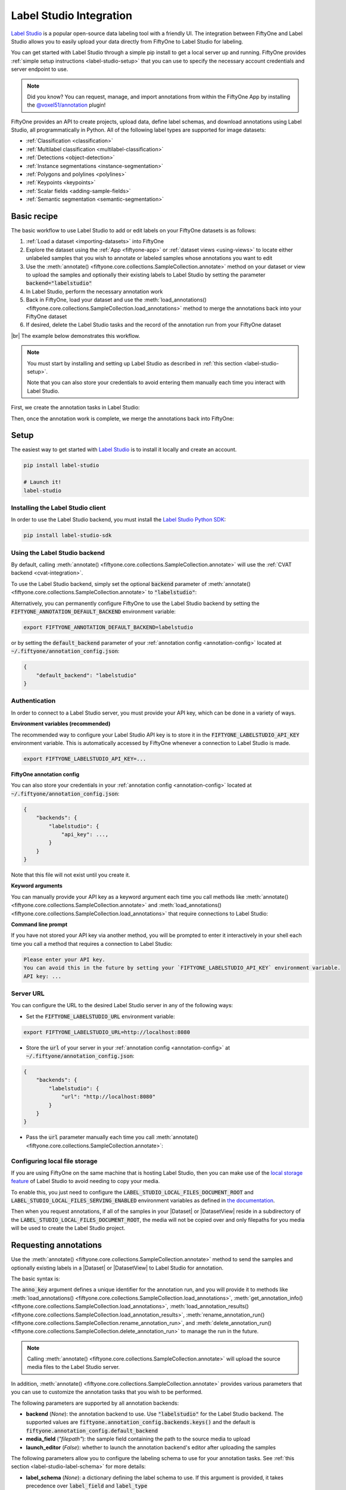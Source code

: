 .. _label-studio-integration:

Label Studio Integration
========================

.. default-role:: code

`Label Studio <https://labelstud.io/>`_ is a popular open-source data labeling
tool with a friendly UI. The integration between FiftyOne and Label Studio
allows you to easily upload your data directly from FiftyOne to Label Studio
for labeling.

You can get started with Label Studio through a simple pip install to get a
local server up and running. FiftyOne provides
:ref:`simple setup instructions <label-studio-setup>` that you can use to
specify the necessary account credentials and server endpoint to use.

.. note::

    Did you know? You can request, manage, and import annotations from within
    the FiftyOne App by installing the
    `@voxel51/annotation <https://github.com/voxel51/fiftyone-plugins/tree/main/plugins/annotation>`_
    plugin!

FiftyOne provides an API to create projects, upload data, define label schemas,
and download annotations using Label Studio, all programmatically in Python.
All of the following label types are supported for image datasets:

- :ref:`Classification <classification>`
- :ref:`Multilabel classification <multilabel-classification>`
- :ref:`Detections <object-detection>`
- :ref:`Instance segmentations <instance-segmentation>`
- :ref:`Polygons and polylines <polylines>`
- :ref:`Keypoints <keypoints>`
- :ref:`Scalar fields <adding-sample-fields>`
- :ref:`Semantic segmentation <semantic-segmentation>`

.. _label-studio-basic-recipe:

Basic recipe
____________

The basic workflow to use Label Studio to add or edit labels on your FiftyOne
datasets is as follows:

1) :ref:`Load a dataset <importing-datasets>` into FiftyOne

2) Explore the dataset using the :ref:`App <fiftyone-app>` or
   :ref:`dataset views <using-views>` to locate either unlabeled samples that
   you wish to annotate or labeled samples whose annotations you want to edit

3) Use the
   :meth:`annotate() <fiftyone.core.collections.SampleCollection.annotate>`
   method on your dataset or view to upload the samples and optionally their
   existing labels to Label Studio by setting the parameter
   `backend="labelstudio"`

4) In Label Studio, perform the necessary annotation work

5) Back in FiftyOne, load your dataset and use the
   :meth:`load_annotations() <fiftyone.core.collections.SampleCollection.load_annotations>`
   method to merge the annotations back into your FiftyOne dataset

6) If desired, delete the Label Studio tasks and the record of the annotation
   run from your FiftyOne dataset

|br|
The example below demonstrates this workflow.

.. note::

    You must start by installing and setting up Label Studio as described in
    :ref:`this section <label-studio-setup>`.

    Note that you can also store your credentials to avoid entering them
    manually each time you interact with Label Studio.

First, we create the annotation tasks in Label Studio:

.. code-block:: python
    :linenos:

    import fiftyone as fo
    import fiftyone.zoo as foz
    from fiftyone import ViewField as F

    # Step 1: Load your data into FiftyOne

    dataset = foz.load_zoo_dataset(
        "quickstart", dataset_name="ls-annotation-example"
    )
    dataset.persistent = True

    dataset.evaluate_detections(
        "predictions", gt_field="ground_truth", eval_key="eval"
    )

    # Step 2: Locate a subset of your data requiring annotation

    # Create a view that contains only high confidence false positive model
    # predictions, with samples containing the most false positives first
    most_fp_view = (
        dataset
        .filter_labels("predictions", (F("confidence") > 0.8) & (F("eval") == "fp"))
        .sort_by(F("predictions.detections").length(), reverse=True)
    )

    # Retrieve the sample with the most high confidence false positives
    sample_id = most_fp_view.first().id
    view = dataset.select(sample_id)

    # Step 3: Send samples to Label Studio

    # A unique identifier for this run
    anno_key = "labelstudio_basic_recipe"

    label_schema = {
        "new_ground_truth": {
            "type": "detections",
            "classes": dataset.distinct("ground_truth.detections.label"),
        },
    }

    view.annotate(
        anno_key,
        backend="labelstudio",
        label_schema=label_schema,
        launch_editor=True,
    )
    print(dataset.get_annotation_info(anno_key))

    # Step 4: Perform annotation in Label Studio and save the tasks

Then, once the annotation work is complete, we merge the annotations back into
FiftyOne:

.. code-block:: python
    :linenos:

    import fiftyone as fo

    anno_key = "labelstudio_basic_recipe"

    # Step 5: Merge annotations back into FiftyOne dataset

    dataset = fo.load_dataset("ls-annotation-example")
    dataset.load_annotations(anno_key)

    # Load the view that was annotated in the App
    view = dataset.load_annotation_view(anno_key)
    session = fo.launch_app(view=view)

    # Step 6: Cleanup

    # Delete tasks from Label Studio
    results = dataset.load_annotation_results(anno_key)
    results.cleanup()

    # Delete run record (not the labels) from FiftyOne
    dataset.delete_annotation_run(anno_key)

.. _label-studio-setup:

Setup
_____

The easiest way to get started with
`Label Studio <https://github.com/heartexlabs/label-studio>`_ is to install
it locally and create an account.

.. code-block:: shell

    pip install label-studio

    # Launch it!
    label-studio

Installing the Label Studio client
----------------------------------

In order to use the Label Studio backend, you must install the
`Label Studio Python SDK <https://github.com/heartexlabs/label-studio-sdk>`_:

.. code-block:: shell

    pip install label-studio-sdk

Using the Label Studio backend
------------------------------

By default, calling
:meth:`annotate() <fiftyone.core.collections.SampleCollection.annotate>` will
use the :ref:`CVAT backend <cvat-integration>`.

To use the Label Studio backend, simply set the optional `backend` parameter of
:meth:`annotate() <fiftyone.core.collections.SampleCollection.annotate>` to
`"labelstudio"`:

.. code:: python
    :linenos:

    view.annotate(anno_key, backend="labelstudio", ...)

Alternatively, you can permanently configure FiftyOne to use the Label Studio
backend by setting the `FIFTYONE_ANNOTATION_DEFAULT_BACKEND` environment
variable:

.. code-block:: shell

    export FIFTYONE_ANNOTATION_DEFAULT_BACKEND=labelstudio

or by setting the `default_backend` parameter of your
:ref:`annotation config <annotation-config>` located at
`~/.fiftyone/annotation_config.json`:

.. code-block:: text

    {
        "default_backend": "labelstudio"
    }

Authentication
--------------

In order to connect to a Label Studio server, you must provide your API key,
which can be done in a variety of ways.

**Environment variables (recommended)**

The recommended way to configure your Label Studio API key is to store it in
the `FIFTYONE_LABELSTUDIO_API_KEY` environment variable. This is automatically
accessed by FiftyOne whenever a connection to Label Studio is made.

.. code-block:: shell

    export FIFTYONE_LABELSTUDIO_API_KEY=...

**FiftyOne annotation config**

You can also store your credentials in your
:ref:`annotation config <annotation-config>` located at
`~/.fiftyone/annotation_config.json`:

.. code-block:: text

    {
        "backends": {
            "labelstudio": {
                "api_key": ...,
            }
        }
    }

Note that this file will not exist until you create it.

**Keyword arguments**

You can manually provide your API key as a keyword argument each time you call
methods like
:meth:`annotate() <fiftyone.core.collections.SampleCollection.annotate>` and
:meth:`load_annotations() <fiftyone.core.collections.SampleCollection.load_annotations>`
that require connections to Label Studio:

.. code:: python
    :linenos:

    view.annotate(
        anno_key,
        backend="labelstudio",
        label_field="ground_truth",
        api_key=...,
    )

**Command line prompt**

If you have not stored your API key via another method, you will be prompted to
enter it interactively in your shell each time you call a method that requires
a connection to Label Studio:

.. code:: python
    :linenos:

    view.annotate(
        anno_key,
        backend="labelstudio",
        label_field="ground_truth",
        launch_editor=True,
    )

.. code-block:: text

    Please enter your API key.
    You can avoid this in the future by setting your `FIFTYONE_LABELSTUDIO_API_KEY` environment variable.
    API key: ...

.. _label-studio-on-premises:

Server URL
----------

You can configure the URL to the desired Label Studio server in any of the
following ways:

-   Set the `FIFTYONE_LABELSTUDIO_URL` environment variable:

.. code-block:: shell

    export FIFTYONE_LABELSTUDIO_URL=http://localhost:8080

-   Store the `url` of your server in your
    :ref:`annotation config <annotation-config>` at
    `~/.fiftyone/annotation_config.json`:

.. code-block:: text

    {
        "backends": {
            "labelstudio": {
                "url": "http://localhost:8080"
            }
        }
    }

-   Pass the `url` parameter manually each time you call
    :meth:`annotate() <fiftyone.core.collections.SampleCollection.annotate>`:

.. code:: python
    :linenos:

    view.annotate(
        anno_key,
        backend="labelstudio",
        label_field="ground_truth",
        url="http://localhost:8080",
        api_key=...,
    )

.. _label-studio-local-storage:

Configuring local file storage
------------------------------

If you are using FiftyOne on the same machine that is hosting Label Studio,
then you can make use of the
`local storage feature <https://labelstud.io/guide/storage#Local-storage>`_
of Label Studio to avoid needing to copy your media.

To enable this, you just need to configure the
`LABEL_STUDIO_LOCAL_FILES_DOCUMENT_ROOT` and
`LABEL_STUDIO_LOCAL_FILES_SERVING_ENABLED` environment variables as defined in
`the documentation <https://labelstud.io/guide/storage#Prerequisites-2>`_.

Then when you request annotations, if all of the samples in your |Dataset| or
|DatasetView| reside in a subdirectory of the
`LABEL_STUDIO_LOCAL_FILES_DOCUMENT_ROOT`, the media will not be copied over and
only filepaths for you media will be used to create the Label Studio project.

.. _label-studio-requesting-annotations:

Requesting annotations
______________________

Use the
:meth:`annotate() <fiftyone.core.collections.SampleCollection.annotate>` method
to send the samples and optionally existing labels in a |Dataset| or
|DatasetView| to Label Studio for annotation.

The basic syntax is:

.. code:: python
    :linenos:

    anno_key = "..."
    view.annotate(anno_key, backend="labelstudio", ...)

The `anno_key` argument defines a unique identifier for the annotation run, and
you will provide it to methods like
:meth:`load_annotations() <fiftyone.core.collections.SampleCollection.load_annotations>`,
:meth:`get_annotation_info() <fiftyone.core.collections.SampleCollection.load_annotations>`,
:meth:`load_annotation_results() <fiftyone.core.collections.SampleCollection.load_annotation_results>`,
:meth:`rename_annotation_run() <fiftyone.core.collections.SampleCollection.rename_annotation_run>`, and
:meth:`delete_annotation_run() <fiftyone.core.collections.SampleCollection.delete_annotation_run>`
to manage the run in the future.

.. note::

    Calling
    :meth:`annotate() <fiftyone.core.collections.SampleCollection.annotate>`
    will upload the source media files to the Label Studio server.

In addition,
:meth:`annotate() <fiftyone.core.collections.SampleCollection.annotate>`
provides various parameters that you can use to customize the annotation tasks
that you wish to be performed.

The following parameters are supported by all annotation backends:

-   **backend** (*None*): the annotation backend to use. Use `"labelstudio"`
    for the Label Studio backend. The supported values are
    `fiftyone.annotation_config.backends.keys()` and the default is
    `fiftyone.annotation_config.default_backend`
-   **media_field** (*"filepath"*): the sample field containing the path to the
    source media to upload
-   **launch_editor** (*False*): whether to launch the annotation backend's
    editor after uploading the samples

The following parameters allow you to configure the labeling schema to use for
your annotation tasks. See :ref:`this section <label-studio-label-schema>` for
more details:

-   **label_schema** (*None*): a dictionary defining the label schema to use.
    If this argument is provided, it takes precedence over `label_field` and
    `label_type`
-   **label_field** (*None*): a string indicating a new or existing label field
    to annotate
-   **label_type** (*None*): a string indicating the type of labels to
    annotate. The possible label types are:

    -   ``"classification"``: a single classification stored in
        |Classification| fields
    -   ``"classifications"``: multilabel classifications stored in
        |Classifications| fields
    -   ``"detections"``: object detections stored in |Detections| fields
    -   ``"instances"``: instance segmentations stored in |Detections| fields
        with their :attr:`mask <fiftyone.core.labels.Detection.mask>`
        attributes populated
    -   ``"polylines"``: polylines stored in |Polylines| fields with their
        :attr:`filled <fiftyone.core.labels.Polyline.filled>` attributes set to
        `False`
    -   ``"polygons"``: polygons stored in |Polylines| fields with their
        :attr:`filled <fiftyone.core.labels.Polyline.filled>` attributes set to
        `True`
    -   ``"keypoints"``: keypoints stored in |Keypoints| fields
    -   ``"segmentation"``: semantic segmentations stored in |Segmentation|
        fields

    All new label fields must have their type specified via this argument or in
    `label_schema`
-   **classes** (*None*): a list of strings indicating the class options for
    `label_field` or all fields in `label_schema` without classes specified.
    All new label fields must have a class list provided via one of the
    supported methods. For existing label fields, if classes are not provided
    by this argument nor `label_schema`, they are parsed from
    :meth:`Dataset.classes <fiftyone.core.dataset.Dataset.classes>` or
    :meth:`Dataset.default_classes <fiftyone.core.dataset.Dataset.default_classes>`
-   **mask_targets** (*None*): a dict mapping pixel values to semantic label
    strings. Only applicable when annotating semantic segmentations. All new
    label fields must have mask targets provided via one of the supported
    methods. For existing label fields, if mask targets are not provided by
    this argument nor `label_schema`, any applicable mask targets stored on
    your dataset will be used, if available

|br|
In addition, the following Label Studio-specific parameters from
:class:`LabelStudioBackendConfig <fiftyone.utils.labelstudio.LabelStudioBackendConfig>`
can also be provided:

-   **project_name** (*None*): a name for the Label Studio project that will be
    created. The default is `"FiftyOne_<dataset_name>"`

.. _label-studio-label-schema:

Label schema
------------

The `label_schema`, `label_field`, `label_type`, `classes`, and `mask_targets`
parameters to
:meth:`annotate() <fiftyone.core.collections.SampleCollection.annotate>` allow
you to define the annotation schema that you wish to be used.

The label schema may define new label field(s) that you wish to populate, and
it may also include existing label field(s), in which case you can add, delete,
or edit the existing labels on your FiftyOne dataset.

The `label_schema` argument is the most flexible way to define how to construct
tasks in Label Studio. In its most verbose form, it is a dictionary that
defines the label type, annotation type, and possible classes for each label
field:

.. code:: python
    :linenos:

    anno_key = "..."

    label_schema = {
        "new_field": {
            "type": "detections",
            "classes": ["class1", "class2"],
        },
        "existing_field": {
            "classes": ["class3", "class4"],
        },
    }

    dataset.annotate(anno_key, backend="labelstudio", label_schema=label_schema)

Alternatively, if you are only editing or creating a single label field, you
can use the `label_field`, `label_type`, `classes`, and
`mask_targets` parameters to specify the components of the label schema
individually:

.. code:: python
    :linenos:

    anno_key = "..."

    label_field = "new_field",
    label_type = "detections"
    classes = ["class1", "class2"]

    dataset.annotate(
        anno_key,
        backend="labelstudio",
        label_field=label_field,
        label_type=label_type,
        classes=classes,
    )

When you are annotating existing label fields, you can omit some of these
parameters from
:meth:`annotate() <fiftyone.core.collections.SampleCollection.annotate>`, as
FiftyOne can infer the appropriate values to use:

-   **label_type**: if omitted, the |Label| type of the field will be used to
    infer the appropriate value for this parameter
-   **classes**: if omitted, the observed labels on your dataset will be used
    to construct a classes list
-   **mask_targets**: if omitted for a semantic segmentation field, the mask
    targets from the
    :meth:`mask_targets <fiftyone.core.dataset.Dataset.mask_targets>` or
    :meth:`default_mask_targets <fiftyone.core.dataset.Dataset.default_mask_targets>`
    properties of your dataset will be used, if available

.. _label-studio-label-attributes:

Label attributes
----------------

.. warning::

   The Label Studio integration does not yet support
   :ref:`annotating label attributes <annotation-label-attributes>`.

.. _label-studio-loading-annotations:

Loading annotations
___________________

After your annotations tasks in the annotation backend are complete, you can
use the
:meth:`load_annotations() <fiftyone.core.collections.SampleCollection.load_annotations>`
method to download them and merge them back into your FiftyOne dataset.

.. code:: python
    :linenos:

    view.load_annotations(anno_key)

The `anno_key` parameter is the unique identifier for the annotation run that
you provided when calling
:meth:`annotate() <fiftyone.core.collections.SampleCollection.annotate>`. You
can use
:meth:`list_annotation_runs() <fiftyone.core.collections.SampleCollection.list_annotation_runs>`
to see the available keys on a dataset.

.. note::

    By default, calling
    :meth:`load_annotations() <fiftyone.core.collections.SampleCollection.load_annotations>`
    will not delete any information for the run from the annotation backend.

    However, you can pass `cleanup=True` to delete all information associated
    with the run from the backend after the annotations are downloaded.

You can use the optional `dest_field` parameter to override the task's
label schema and instead load annotations into different field name(s) of your
dataset. This can be useful, for example, when editing existing annotations, if
you would like to do a before/after comparison of the edits that you import. If
the annotation run involves multiple fields, `dest_field` should be a
dictionary mapping label schema field names to destination field names.

.. _label-studio-managing-annotation-runs:

Managing annotation runs
________________________

FiftyOne provides a variety of methods that you can use to manage in-progress
or completed annotation runs.

For example, you can call
:meth:`list_annotation_runs() <fiftyone.core.collections.SampleCollection.list_annotation_runs>`
to see the available annotation keys on a dataset:

.. code:: python
    :linenos:

    dataset.list_annotation_runs()

Or, you can use
:meth:`get_annotation_info() <fiftyone.core.collections.SampleCollection.get_annotation_info>`
to retrieve information about the configuration of an annotation run:

.. code:: python
    :linenos:

    info = dataset.get_annotation_info(anno_key)
    print(info)

Use :meth:`load_annotation_results() <fiftyone.core.collections.SampleCollection.load_annotation_results>`
to load the :class:`AnnotationResults <fiftyone.utils.annotations.AnnotationResults>`
instance for an annotation run.

All results objects provide a :class:`cleanup() <fiftyone.utils.annotations.AnnotationResults.cleanup>`
method that you can use to delete all information associated with a run from
the annotation backend.

.. code:: python
    :linenos:

    results = dataset.load_annotation_results(anno_key)
    results.cleanup()

In addition, the
:class:`AnnotationResults <fiftyone.utils.annotations.AnnotationResults>`
subclasses for each backend may provide additional utilities such as support
for programmatically monitoring the status of the annotation tasks in the run.

You can use
:meth:`rename_annotation_run() <fiftyone.core.collections.SampleCollection.rename_annotation_run>`
to rename the annotation key associated with an existing annotation run:

.. code:: python
    :linenos:

    dataset.rename_annotation_run(anno_key, new_anno_key)

Finally, you can use
:meth:`delete_annotation_run() <fiftyone.core.collections.SampleCollection.delete_annotation_run>`
to delete the record of an annotation run from your FiftyOne dataset:

.. code:: python
    :linenos:

    dataset.delete_annotation_run(anno_key)

.. note::

    Calling
    :meth:`delete_annotation_run() <fiftyone.core.collections.SampleCollection.delete_annotation_run>`
    only deletes the **record** of the annotation run from your FiftyOne
    dataset; it will not delete any annotations loaded onto your dataset via
    :meth:`load_annotations() <fiftyone.core.collections.SampleCollection.load_annotations>`,
    nor will it delete any associated information from the annotation backend.

.. _label-studio-annotating-videos:

Annotating videos
_________________

.. warning::

    The Label Studio integration does not currently support annotating videos.

.. _label-studio-acknowledgements:

Acknowledgements
________________

.. note::

    Special thanks to `Rustem Galiullin <https://github.com/Rusteam>`_,
    `Ganesh Tata <https://github.com/tataganesh>`_, and
    `Emil Zakirov <https://github.com/bonlime>`_ for building this integration!
